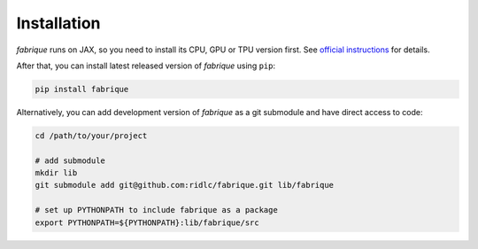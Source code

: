 
============
Installation
============

*fabrique* runs on JAX, so you need to install its CPU, GPU or TPU version first.
See `official instructions <https://docs.jax.dev/en/latest/installation.html>`_ for details.


After that, you can install latest released version of *fabrique* using ``pip``:

.. code-block:: bash

   pip install fabrique


Alternatively, you can add development version of *fabrique* as a git submodule and have direct access to code:

.. code-block:: bash

   cd /path/to/your/project

   # add submodule
   mkdir lib
   git submodule add git@github.com:ridlc/fabrique.git lib/fabrique

   # set up PYTHONPATH to include fabrique as a package
   export PYTHONPATH=${PYTHONPATH}:lib/fabrique/src


